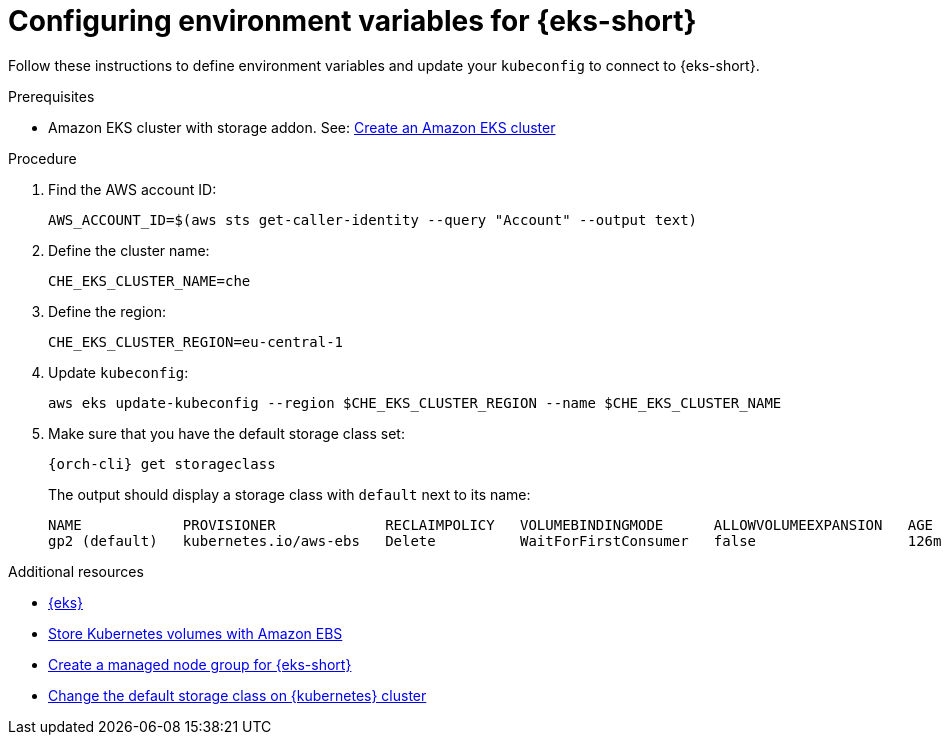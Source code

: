 // Module included in the following assemblies:
//
// installing-{prod-id-short}-on-amazon-elastic-kubernetes-service

[id="configuring-environment-variables-for-amazon-elastic-kubernetes-service"]
= Configuring environment variables for {eks-short}

Follow these instructions to define environment variables and update your `kubeconfig` to connect to {eks-short}.

.Prerequisites

* Amazon EKS cluster with storage addon. See: link:https://docs.aws.amazon.com/eks/latest/userguide/create-cluster.html[Create an Amazon EKS cluster]

.Procedure

. Find the AWS account ID:
+
[source,subs="attributes+"]
----
AWS_ACCOUNT_ID=$(aws sts get-caller-identity --query "Account" --output text)
----

. Define the cluster name:
+
[source,subs="attributes+"]
----
CHE_EKS_CLUSTER_NAME=che
----

. Define the region:
+
[source,subs="attributes+"]
----
CHE_EKS_CLUSTER_REGION=eu-central-1
----

. Update `kubeconfig`:
+
[source,subs="attributes+"]
----
aws eks update-kubeconfig --region $CHE_EKS_CLUSTER_REGION --name $CHE_EKS_CLUSTER_NAME
----

. Make sure that you have the default storage class set:
+
[source,subs="attributes+"]
----
{orch-cli} get storageclass
----
+
The output should display a storage class with `default` next to its name:
+
[source,subs="attributes+"]
----
NAME            PROVISIONER             RECLAIMPOLICY   VOLUMEBINDINGMODE      ALLOWVOLUMEEXPANSION   AGE
gp2 (default)   kubernetes.io/aws-ebs   Delete          WaitForFirstConsumer   false                  126m
----

.Additional resources

* link:https://aws.amazon.com/eks/[{eks}]
* link:https://docs.aws.amazon.com/eks/latest/userguide/ebs-csi.html[Store Kubernetes volumes with Amazon EBS]
* link:https://docs.aws.amazon.com/eks/latest/userguide/create-managed-node-group.html[Create a managed node group for {eks-short}]
* link:https://kubernetes.io/docs/tasks/administer-cluster/change-default-storage-class/[Change the default storage class on {kubernetes} cluster]
